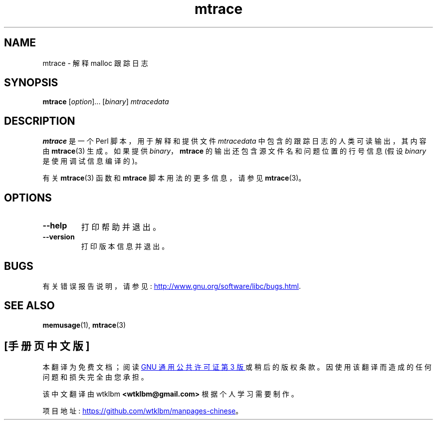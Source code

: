 .\" -*- coding: UTF-8 -*-
.\" Copyright (c) 2013, Peter Schiffer (pschiffe@redhat.com)
.\"
.\" SPDX-License-Identifier: GPL-2.0-or-later
.\"*******************************************************************
.\"
.\" This file was generated with po4a. Translate the source file.
.\"
.\"*******************************************************************
.TH mtrace 1 2022\-10\-30 "Linux man\-pages 6.03" 
.SH NAME
mtrace \- 解释 malloc 跟踪日志
.SH SYNOPSIS
.nf
\fBmtrace\fP [\fIoption\fP]... [\fIbinary\fP] \fImtracedata\fP
.fi
.SH DESCRIPTION
\fBmtrace\fP 是一个 Perl 脚本，用于解释和提供文件 \fImtracedata\fP 中包含的跟踪日志的人类可读输出，其内容由
\fBmtrace\fP(3) 生成。 如果提供 \fIbinary\fP，\fBmtrace\fP 的输出还包含源文件名和问题位置的行号信息 (假设 \fIbinary\fP
是使用调试信息编译的)。
.PP
有关 \fBmtrace\fP(3) 函数和 \fBmtrace\fP 脚本用法的更多信息，请参见 \fBmtrace\fP(3)。
.SH OPTIONS
.TP 
\fB\-\-help\fP
打印帮助并退出。
.TP 
\fB\-\-version\fP
打印版本信息并退出。
.SH BUGS
有关错误报告说明，请参见:
.UR http://www.gnu.org/software/libc/bugs.html
.UE .
.SH "SEE ALSO"
\fBmemusage\fP(1), \fBmtrace\fP(3)
.PP
.SH [手册页中文版]
.PP
本翻译为免费文档；阅读
.UR https://www.gnu.org/licenses/gpl-3.0.html
GNU 通用公共许可证第 3 版
.UE
或稍后的版权条款。因使用该翻译而造成的任何问题和损失完全由您承担。
.PP
该中文翻译由 wtklbm
.B <wtklbm@gmail.com>
根据个人学习需要制作。
.PP
项目地址:
.UR \fBhttps://github.com/wtklbm/manpages-chinese\fR
.ME 。
